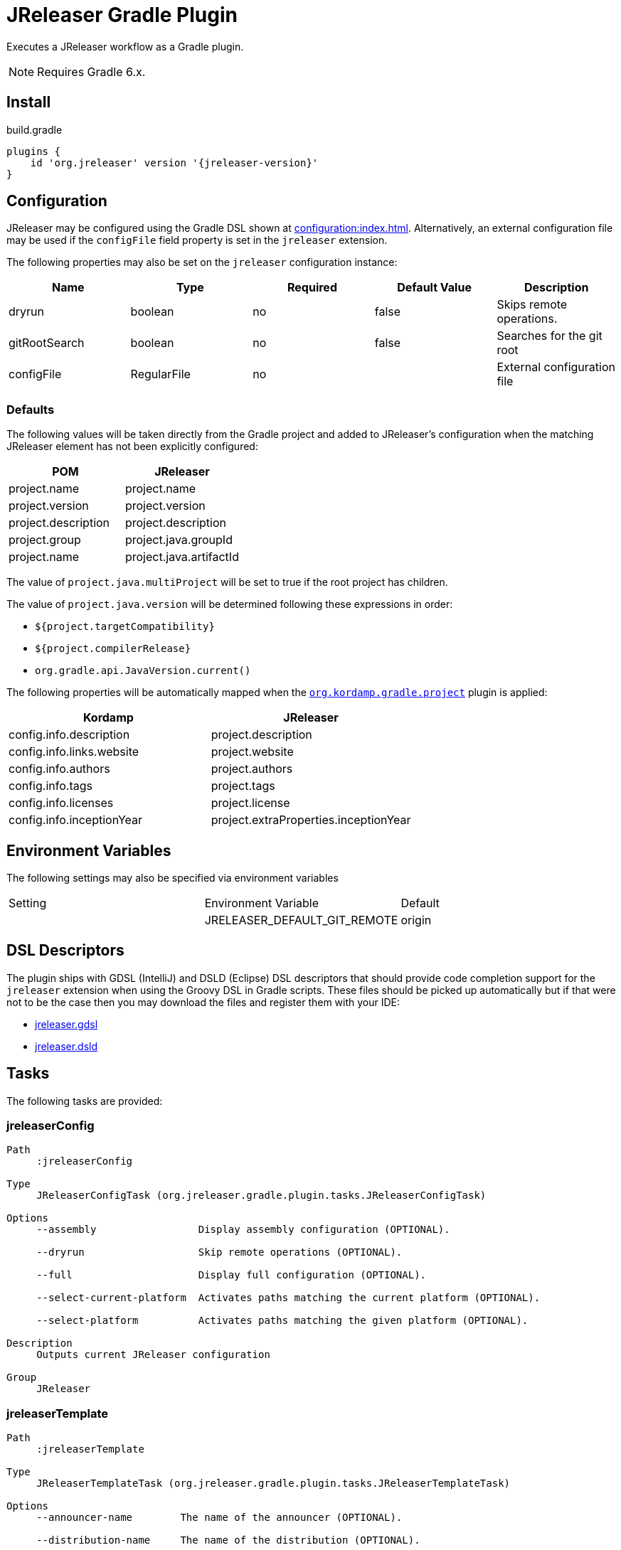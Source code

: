 = JReleaser Gradle Plugin

Executes a JReleaser workflow as a Gradle plugin.

NOTE: Requires Gradle 6.x.

== Install

[source,groovy]
[subs="attributes"]
.build.gradle
----
plugins {
    id 'org.jreleaser' version '{jreleaser-version}'
}
----

== Configuration

JReleaser may be configured using the Gradle DSL shown at xref:configuration:index.adoc[]. Alternatively, an external
configuration file may be used if the `configFile` field property is set in the `jreleaser` extension.

The following properties may also be set on the `jreleaser` configuration instance:

[options="header", cols="5*"]
|===
| Name          | Type        | Required | Default Value | Description
| dryrun        | boolean     | no       | false         | Skips remote operations.
| gitRootSearch | boolean     | no       | false         | Searches for the git root
| configFile    | RegularFile | no       |               | External configuration file
|===

=== Defaults

The following values will be taken directly from the Gradle project and added to JReleaser's configuration when
the matching JReleaser element has not been explicitly configured:

[%header, cols="<1,<1", width="100%"]
|===
| POM                 | JReleaser
| project.name        | project.name
| project.version     | project.version
| project.description | project.description
| project.group       | project.java.groupId
| project.name        | project.java.artifactId
|===

The value of `project.java.multiProject` will be set to true if the root project has children.

The value of `project.java.version` will be determined following these expressions in order:

 * `${project.targetCompatibility}`
 * `${project.compilerRelease}`
 * `org.gradle.api.JavaVersion.current()`

The following properties will be automatically mapped when the `link:https://kordamp.org/kordamp-gradle-plugins/[org.kordamp.gradle.project]`
plugin is applied:

[%header, cols="<1,<1", width="100%"]
|===
| Kordamp                   | JReleaser
| config.info.description   | project.description
| config.info.links.website | project.website
| config.info.authors       | project.authors
| config.info.tags          | project.tags
| config.info.licenses      | project.license
| config.info.inceptionYear | project.extraProperties.inceptionYear
|===

== Environment Variables

The following settings may also be specified via environment variables

|===
| Setting | Environment Variable         | Default
|         | JRELEASER_DEFAULT_GIT_REMOTE | origin
|===

== DSL Descriptors

The plugin ships with GDSL (IntelliJ) and DSLD (Eclipse) DSL descriptors that should provide code completion support for
the `jreleaser` extension when using the Groovy DSL in Gradle scripts. These files should be picked up automatically but
if that were not to be the case then you may download the files and register them with your IDE:

* link:https://github.com/jreleaser/jreleaser/blob/main/plugins/jreleaser-gradle-plugin/src/main/resources/gdsl/jreleaser.gdsl[jreleaser.gdsl]
* link:https://github.com/jreleaser/jreleaser/blob/main/plugins/jreleaser-gradle-plugin/src/main/resources/dsld/jreleaser.dsld[jreleaser.dsld]

== Tasks

The following tasks are provided:

=== jreleaserConfig

[source]
----
Path
     :jreleaserConfig

Type
     JReleaserConfigTask (org.jreleaser.gradle.plugin.tasks.JReleaserConfigTask)

Options
     --assembly                 Display assembly configuration (OPTIONAL).

     --dryrun                   Skip remote operations (OPTIONAL).

     --full                     Display full configuration (OPTIONAL).

     --select-current-platform  Activates paths matching the current platform (OPTIONAL).

     --select-platform          Activates paths matching the given platform (OPTIONAL).

Description
     Outputs current JReleaser configuration

Group
     JReleaser
----

=== jreleaserTemplate

[source]
----
Path
     :jreleaserTemplate

Type
     JReleaserTemplateTask (org.jreleaser.gradle.plugin.tasks.JReleaserTemplateTask)

Options
     --announcer-name        The name of the announcer (OPTIONAL).

     --distribution-name     The name of the distribution (OPTIONAL).

     --distribution-type     The type of the distribution (OPTIONAL).
                             Available values are:
                                  JAVA_BINARY
                                  JLINK
                                  NATIVE_IMAGE
                                  NATIVE_PACKAGE
                                  SINGLE_JAR

     --overwrite             Overwrite existing files (OPTIONAL).

     --packager-name         The name of the packager (OPTIONAL).

     --snapshot              Use snapshot template (OPTIONAL).

Description
     Generates templates for a specific tool/announcer

Group
     JReleaser
----

=== jreleaserAssemble

[source]
----
Path
     :jreleaserAssemble

Type
     JReleaserAssembleTask (org.jreleaser.gradle.plugin.tasks.JReleaserAssembleTask)

Options
     --assembler                The name of the assembler (OPTIONAL).

     --distribution             The name of the distribution (OPTIONAL).

     --dryrun                   Skip remote operations (OPTIONAL).

     --exclude-assembler        Exclude an assembler (OPTIONAL).

     --exclude-distribution     Exclude a distribution (OPTIONAL).

     --select-current-platform  Activates paths matching the current platform (OPTIONAL).

     --select-platform          Activates paths matching the given platform (OPTIONAL).

Description
     Assemble all distributions

Group
     JReleaser
----

=== jreleaserChangelog

[source]
----
Path
     :jreleaserChangelog

Type
     JReleaserChangelogTask (org.jreleaser.gradle.plugin.tasks.JReleaserChangelogTask)

Description
     Calculate changelogs

Group
     JReleaser
----

=== jreleaserChecksum

[source]
----
Path
     :jreleaserChecksum

Type
     JReleaserChecksumTask (org.jreleaser.gradle.plugin.tasks.JReleaserChecksumTask)

Options
     --distribution             The name of the distribution (OPTIONAL).

     --dryrun                   Skip remote operations (OPTIONAL).

     --exclude-distribution     Exclude a distribution (OPTIONAL).

     --select-current-platform  Activates paths matching the current platform (OPTIONAL).

     --select-platform          Activates paths matching the given platform (OPTIONAL).

Description
     Calculate checksums

Group
     JReleaser
----

=== jreleaserSign

[source]
----
Path
     :jreleaserSign

Type
     JReleaserSignTask (org.jreleaser.gradle.plugin.tasks.JReleaserSignTask)

Options
     --distribution             The name of the distribution (OPTIONAL).

     --dryrun                   Skip remote operations (OPTIONAL).

     --exclude-distribution     Exclude a distribution (OPTIONAL).

     --select-current-platform  Activates paths matching the current platform (OPTIONAL).

     --select-platform          Activates paths matching the given platform (OPTIONAL).

Description
     Signs a release

Group
     JReleaser
----

=== jreleaserUpload

[source]
----
Path
     :jreleaserUpload

Type
     JReleaserUploadTask (org.jreleaser.gradle.plugin.tasks.JReleaserUploadTask)

Options
     --dryrun                   Skip remote operations (OPTIONAL).
     
     --exclude-uploader-name     Exclude an uploader by name (OPTIONAL).

     --exclude-uploader          Exclude an uploader by type (OPTIONAL).

     --select-current-platform   Activates paths matching the current platform (OPTIONAL).

     --select-platform           Activates paths matching the given platform (OPTIONAL).

     --uploader-name             Include an uploader by name (OPTIONAL).

     --uploader                  Include an uploader by type (OPTIONAL).

Description
     Uploads all artifacts

Group
     JReleaser
----

=== jreleaserRelease

[source]
----
Path
     :jreleaserRelease

Type
     JReleaserReleaseTask (org.jreleaser.gradle.plugin.tasks.JReleaserReleaserTask)

Options
     --distribution             The name of the distribution (OPTIONAL).

     --dryrun                   Skip remote operations (OPTIONAL).

     --exclude-distribution     Exclude a distribution (OPTIONAL).

     --select-current-platform  Activates paths matching the current platform (OPTIONAL).

     --select-platform          Activates paths matching the given platform (OPTIONAL).

Description
     Uploads all artifacts

Group
     JReleaser
----

=== jreleaserPrepare

[source]
----
Path
     :jreleaserPrepare

Type
     JReleaserPrepareTask (org.jreleaser.gradle.plugin.tasks.JReleaserPrepareTask)

Options
     --distribution             Include a distribution (OPTIONAL).

     --dryrun                   Skip remote operations (OPTIONAL).

     --exclude-distribution     Exclude a distribution (OPTIONAL).

     --exclude-packager         Exclude a packager (OPTIONAL).

     --packager                 Include a packager (OPTIONAL).

     --select-current-platform  Activates paths matching the current platform (OPTIONAL).

     --select-platform          Activates paths matching the given platform (OPTIONAL).

Description
     Prepares all distributions

Group
     JReleaser
----

=== jreleaserPackage

[source]
----
Path
     :jreleaserPackage

Type
     JReleaserPackageTask (org.jreleaser.gradle.plugin.tasks.JReleaserPackageTask)

Options
     --distribution             Include a distribution (OPTIONAL).

     --dryrun                   Skip remote operations (OPTIONAL).

     --exclude-distribution     Exclude a distribution (OPTIONAL).

     --exclude-packager         Exclude a packager (OPTIONAL).

     --packager                 Include a packager (OPTIONAL).

     --select-current-platform  Activates paths matching the current platform (OPTIONAL).

     --select-platform          Activates paths matching the given platform (OPTIONAL).

Description
     Packages all distributions

Group
     JReleaser
----

=== jreleaserPublish

[source]
----
Path
     :jreleaserPublish

Type
     JReleaserPublishTask (org.jreleaser.gradle.plugin.tasks.JReleaserPublishTask)

Options
     --distribution             Include a distribution (OPTIONAL).

     --dryrun                   Skip remote operations (OPTIONAL).

     --exclude-distribution     Exclude a distribution (OPTIONAL).

     --exclude-packager         Exclude a packager (OPTIONAL).

     --packager                 Include a packager (OPTIONAL).

     --select-current-platform  Activates paths matching the current platform (OPTIONAL).

     --select-platform          Activates paths matching the given platform (OPTIONAL).

Description
     Publishes all distributions

Group
     JReleaser
----

=== jreleaserAnnounce

[source]
----
Path
     :jreleaserAnnounce

Type
     JReleaserAnnounceTask (org.jreleaser.gradle.plugin.tasks.JReleaserAnnounceTask)

Options
     --announcer                Include an announcer (OPTIONAL).

     --dryrun                   Skip remote operations (OPTIONAL).

     --exclude-announcer        Exclude an announcer (OPTIONAL).

     --select-current-platform  Activates paths matching the current platform (OPTIONAL).

     --select-platform          Activates paths matching the given platform (OPTIONAL).

Description
     Announces a release

Group
     JReleaser
----

=== jreleaserFullRelease

[source]
----
Path
     :jreleaserFullRelease

Type
     JReleaserFullReleaseTask (org.jreleaser.gradle.plugin.tasks.JReleaserFullReleaseTask)

Options
     --dryrun                   Skip remote operations (OPTIONAL).
     
     --select-current-platform  Activates paths matching the current platform (OPTIONAL).

     --select-platform          Activates paths matching the given platform (OPTIONAL).

Description
     Invokes JReleaser on all distributions

Group
     JReleaser
----

=== jreleaserAutoConfigRelease

[source]
----
Path
     :jreleaserAutoConfigRelease

Type
     JReleaseAutoConfigReleaseTask (org.jreleaser.gradle.plugin.tasks.JReleaseAutoConfigReleaseTask)

Options
     --armored                         Generate ascii armored signatures (OPTIONAL).

     --branch                          The release branch (OPTIONAL).

     --changeLog                       Path to changelog file (OPTIONAL).

     --changelog-formatted             Format generated changelog (OPTIONAL).

     --commit-author-email             Commit author email (OPTIONAL).

     --commit-author-name              Commit author name (OPTIONAL).

     --draft                           If the release is a draft (OPTIONAL).

     --dryrun                          Skip remote operations (OPTIONAL).

     --file                            Input file(s) to be uploaded (OPTIONAL).

     --git-root-search                 Searches for the Git root (OPTIONAL).

     --glob                            Input file(s) to be uploaded (as globs) (OPTIONAL).

     --milestone-name                  The milestone name (OPTIONAL).

     --overwrite                       Overwrite an existing release (OPTIONAL).

     --prerelease                      If the release is a prerelease (OPTIONAL).

     --prerelease-pattern              The prerelease pattern (OPTIONAL).

     --project-name                    The project name (OPTIONAL).

     --project-snapshot-label          The project snapshot label (OPTIONAL).

     --project-snapshot-pattern        The project snapshot pattern (OPTIONAL).

     --project-snapshot-full-changelog Calculate full changelog since last non-snapshot release (OPTIONAL).

     --project-version                 The project version (OPTIONAL).

     --project-version-pattern         The project version pattern (OPTIONAL).

     --release-name                    The release name (OPTIONAL).

     --signing                         Sign files (OPTIONAL).

     --select-current-platform         Activates paths matching the current platform (OPTIONAL).

     --select-platform                 Activates paths matching the given platform (OPTIONAL).

     --skip-release                    Skip creating a release (OPTIONAL).

     --skip-tag                        Skip tagging the release (OPTIONAL).

     --tag-name                        The release tga (OPTIONAL).

     --update                          Update an existing release (OPTIONAL).

     --update-section                  Release section to be updated (OPTIONAL).

     --username                        Git username (OPTIONAL).

Description
     Creates or updates a release with auto-config enabled

Group
     JReleaser
----
